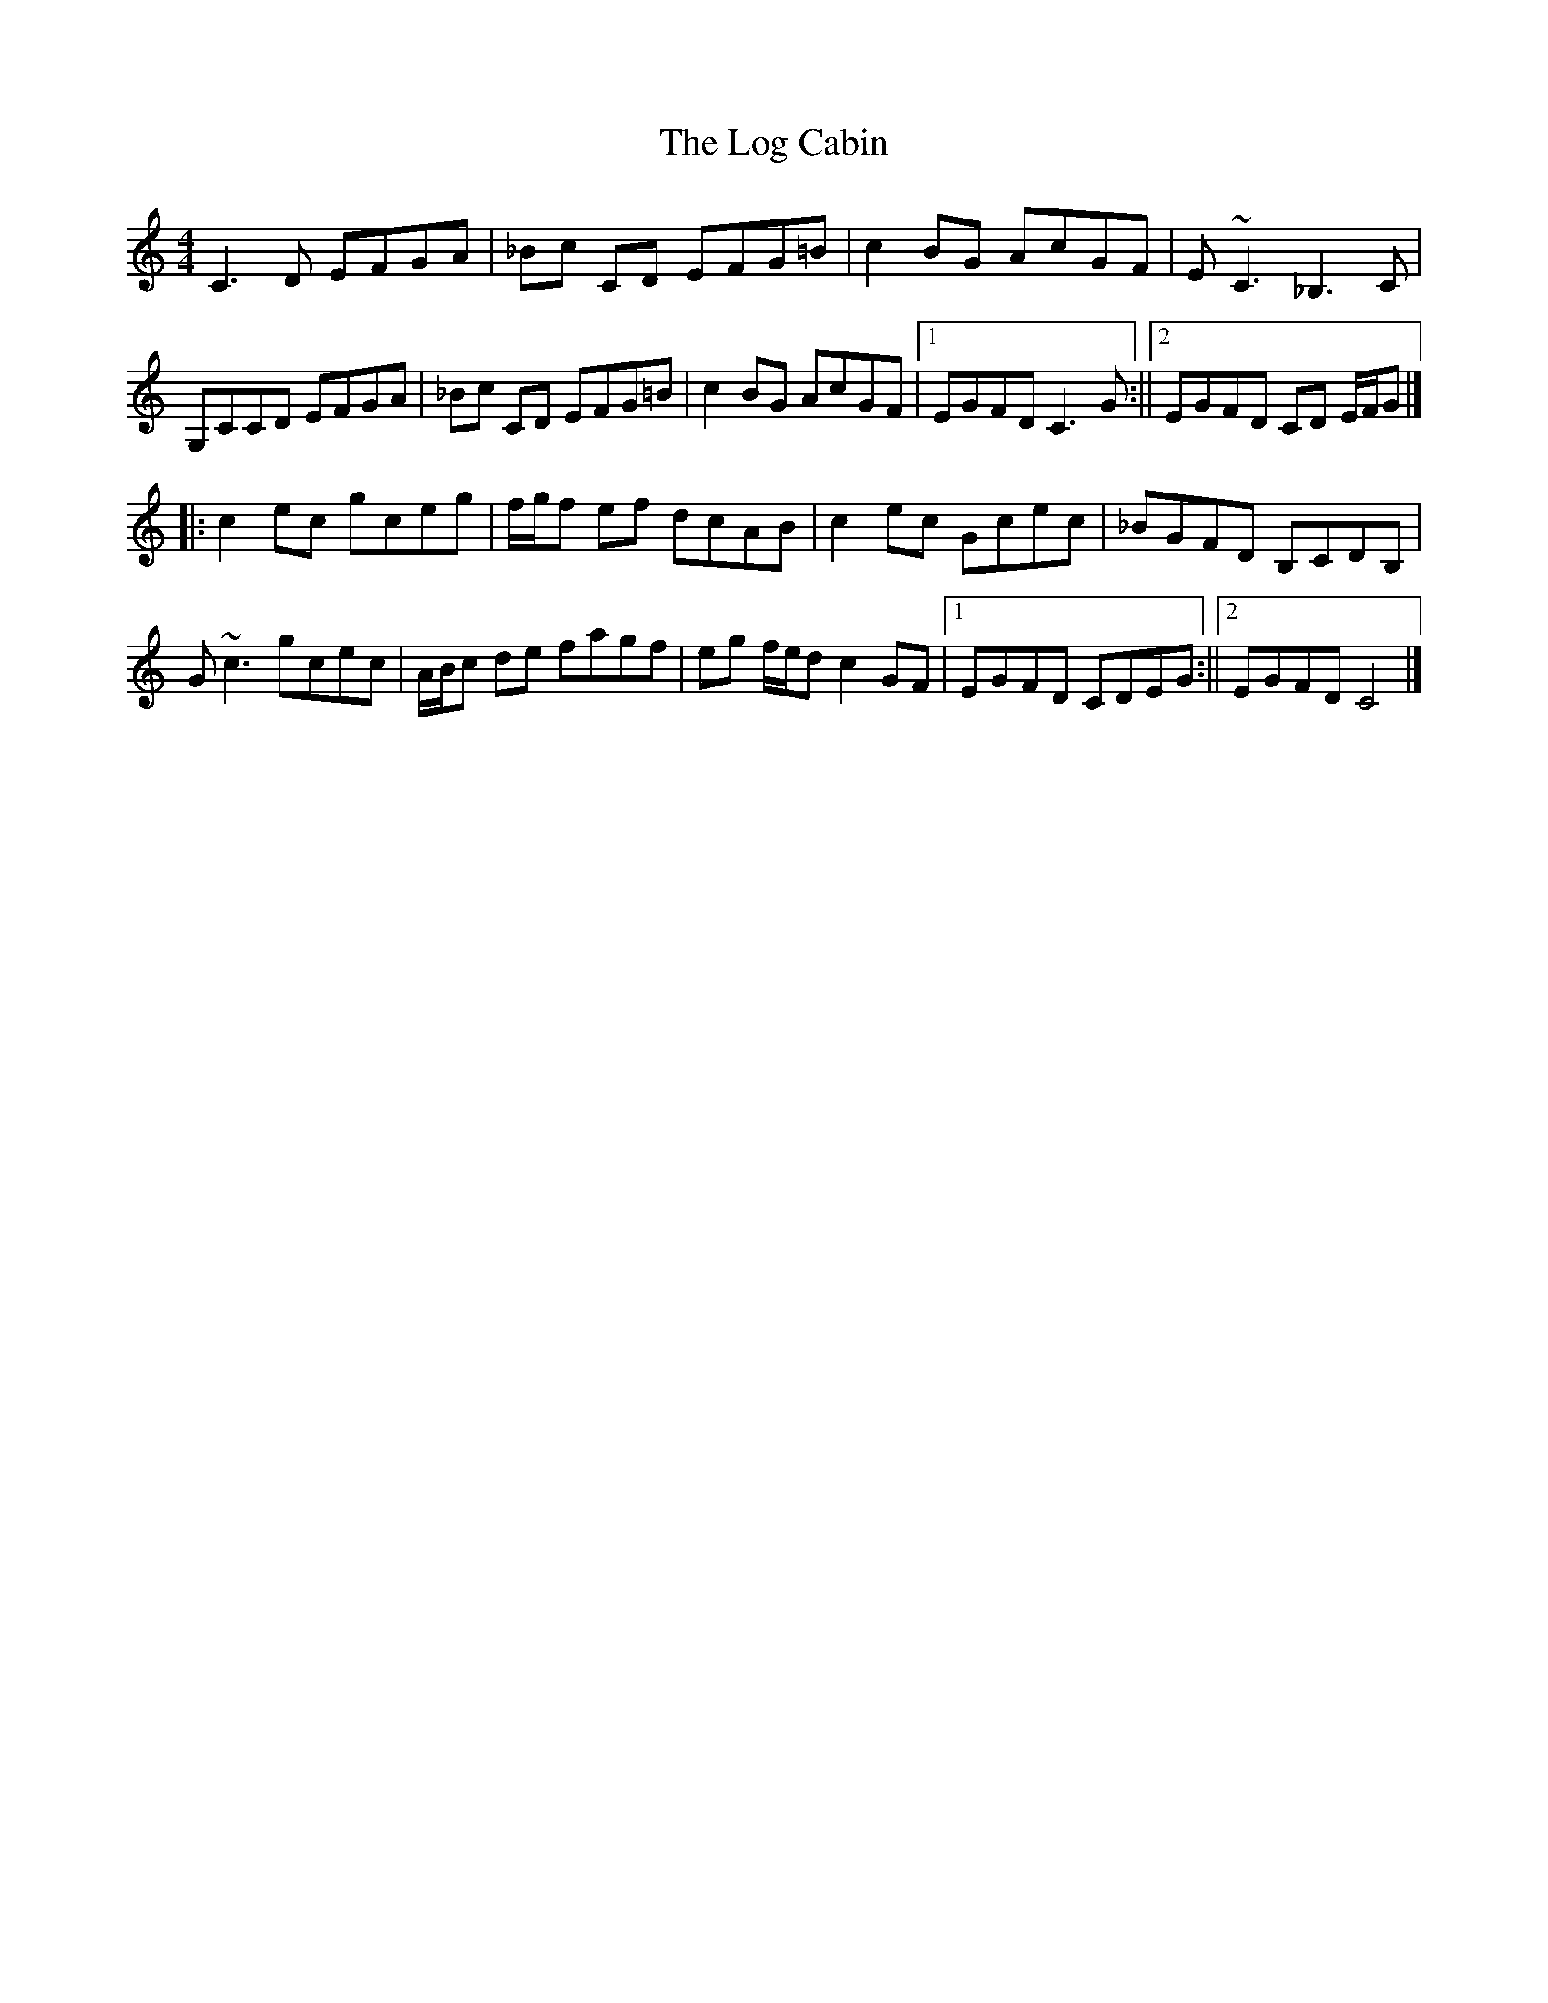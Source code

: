 X: 3
T: Log Cabin, The
Z: Matt Leavey
S: https://thesession.org/tunes/834#setting28839
R: reel
M: 4/4
L: 1/8
K: Cmaj
C3D EFGA | _Bc CD EFG=B | c2BG AcGF | E~C3 _B,3C |
G,CCD EFGA | _Bc CD EFG=B | c2BG AcGF |1 EGFD C3G :||2 EGFD CD E/F/G |]
|:c2ec gceg | f/g/f ef dcAB | c2ec Gcec | _BGFD B,CDB, |
G ~c3 gcec | A/B/c de fagf | eg f/e/d c2 GF |1 EGFD CDEG :||2 EGFD C4 |]
